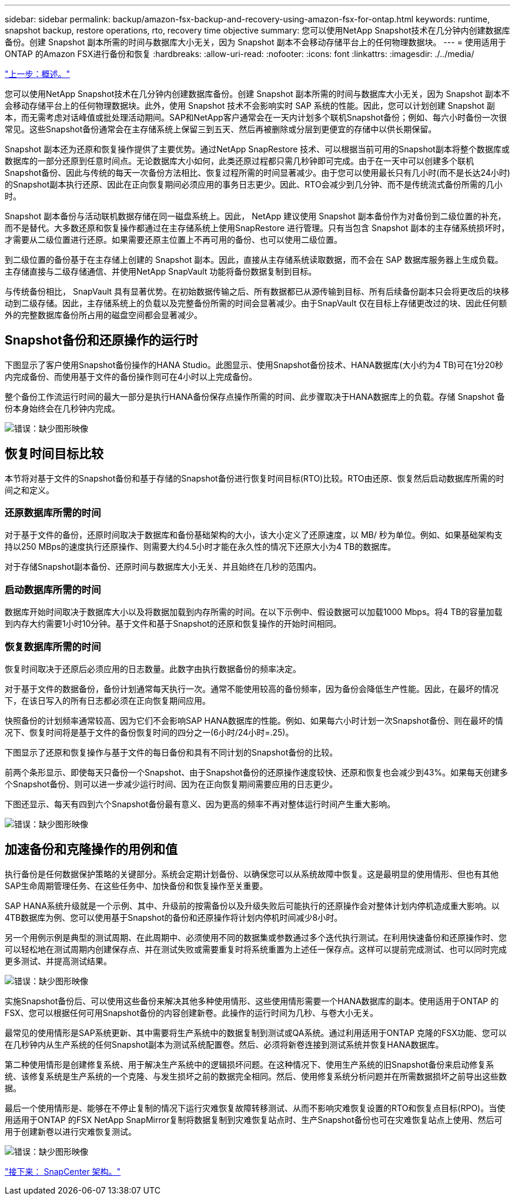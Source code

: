 ---
sidebar: sidebar 
permalink: backup/amazon-fsx-backup-and-recovery-using-amazon-fsx-for-ontap.html 
keywords: runtime, snapshot backup, restore operations, rto, recovery time objective 
summary: 您可以使用NetApp Snapshot技术在几分钟内创建数据库备份。创建 Snapshot 副本所需的时间与数据库大小无关，因为 Snapshot 副本不会移动存储平台上的任何物理数据块。 
---
= 使用适用于ONTAP 的Amazon FSX进行备份和恢复
:hardbreaks:
:allow-uri-read: 
:nofooter: 
:icons: font
:linkattrs: 
:imagesdir: ./../media/


link:amazon-fsx-overview.html["上一步：概述。"]

您可以使用NetApp Snapshot技术在几分钟内创建数据库备份。创建 Snapshot 副本所需的时间与数据库大小无关，因为 Snapshot 副本不会移动存储平台上的任何物理数据块。此外，使用 Snapshot 技术不会影响实时 SAP 系统的性能。因此，您可以计划创建 Snapshot 副本，而无需考虑对话峰值或批处理活动期间。SAP和NetApp客户通常会在一天内计划多个联机Snapshot备份；例如、每六小时备份一次很常见。这些Snapshot备份通常会在主存储系统上保留三到五天、然后再被删除或分层到更便宜的存储中以供长期保留。

Snapshot 副本还为还原和恢复操作提供了主要优势。通过NetApp SnapRestore 技术、可以根据当前可用的Snapshot副本将整个数据库或数据库的一部分还原到任意时间点。无论数据库大小如何，此类还原过程都只需几秒钟即可完成。由于在一天中可以创建多个联机Snapshot备份、因此与传统的每天一次备份方法相比、恢复过程所需的时间显著减少。由于您可以使用最长只有几小时(而不是长达24小时)的Snapshot副本执行还原、因此在正向恢复期间必须应用的事务日志更少。因此、RTO会减少到几分钟、而不是传统流式备份所需的几小时。

Snapshot 副本备份与活动联机数据存储在同一磁盘系统上。因此， NetApp 建议使用 Snapshot 副本备份作为对备份到二级位置的补充，而不是替代。大多数还原和恢复操作都通过在主存储系统上使用SnapRestore 进行管理。只有当包含 Snapshot 副本的主存储系统损坏时，才需要从二级位置进行还原。如果需要还原主位置上不再可用的备份、也可以使用二级位置。

到二级位置的备份基于在主存储上创建的 Snapshot 副本。因此，直接从主存储系统读取数据，而不会在 SAP 数据库服务器上生成负载。主存储直接与二级存储通信、并使用NetApp SnapVault 功能将备份数据复制到目标。

与传统备份相比， SnapVault 具有显著优势。在初始数据传输之后、所有数据都已从源传输到目标、所有后续备份副本只会将更改后的块移动到二级存储。因此，主存储系统上的负载以及完整备份所需的时间会显著减少。由于SnapVault 仅在目标上存储更改过的块、因此任何额外的完整数据库备份所占用的磁盘空间都会显著减少。



== Snapshot备份和还原操作的运行时

下图显示了客户使用Snapshot备份操作的HANA Studio。此图显示、使用Snapshot备份技术、HANA数据库(大小约为4 TB)可在1分20秒内完成备份、而使用基于文件的备份操作则可在4小时以上完成备份。

整个备份工作流运行时间的最大一部分是执行HANA备份保存点操作所需的时间、此步骤取决于HANA数据库上的负载。存储 Snapshot 备份本身始终会在几秒钟内完成。

image:amazon-fsx-image1.png["错误：缺少图形映像"]



== 恢复时间目标比较

本节将对基于文件的Snapshot备份和基于存储的Snapshot备份进行恢复时间目标(RTO)比较。RTO由还原、恢复然后启动数据库所需的时间之和定义。



=== 还原数据库所需的时间

对于基于文件的备份，还原时间取决于数据库和备份基础架构的大小，该大小定义了还原速度，以 MB/ 秒为单位。例如、如果基础架构支持以250 MBps的速度执行还原操作、则需要大约4.5小时才能在永久性的情况下还原大小为4 TB的数据库。

对于存储Snapshot副本备份、还原时间与数据库大小无关、并且始终在几秒的范围内。



=== 启动数据库所需的时间

数据库开始时间取决于数据库大小以及将数据加载到内存所需的时间。在以下示例中、假设数据可以加载1000 Mbps。将4 TB的容量加载到内存大约需要1小时10分钟。基于文件和基于Snapshot的还原和恢复操作的开始时间相同。



=== 恢复数据库所需的时间

恢复时间取决于还原后必须应用的日志数量。此数字由执行数据备份的频率决定。

对于基于文件的数据备份，备份计划通常每天执行一次。通常不能使用较高的备份频率，因为备份会降低生产性能。因此，在最坏的情况下，在该日写入的所有日志都必须在正向恢复期间应用。

快照备份的计划频率通常较高、因为它们不会影响SAP HANA数据库的性能。例如、如果每六小时计划一次Snapshot备份、则在最坏的情况下、恢复时间将是基于文件的备份恢复时间的四分之一(6小时/24小时=.25)。

下图显示了还原和恢复操作与基于文件的每日备份和具有不同计划的Snapshot备份的比较。

前两个条形显示、即使每天只备份一个Snapshot、由于Snapshot备份的还原操作速度较快、还原和恢复也会减少到43%。如果每天创建多个Snapshot备份、则可以进一步减少运行时间、因为在正向恢复期间需要应用的日志更少。

下图还显示、每天有四到六个Snapshot备份最有意义、因为更高的频率不再对整体运行时间产生重大影响。

image:amazon-fsx-image2.png["错误：缺少图形映像"]



== 加速备份和克隆操作的用例和值

执行备份是任何数据保护策略的关键部分。系统会定期计划备份、以确保您可以从系统故障中恢复。这是最明显的使用情形、但也有其他SAP生命周期管理任务、在这些任务中、加快备份和恢复操作至关重要。

SAP HANA系统升级就是一个示例、其中、升级前的按需备份以及升级失败后可能执行的还原操作会对整体计划内停机造成重大影响。以4TB数据库为例、您可以使用基于Snapshot的备份和还原操作将计划内停机时间减少8小时。

另一个用例示例是典型的测试周期、在此周期中、必须使用不同的数据集或参数通过多个迭代执行测试。在利用快速备份和还原操作时、您可以轻松地在测试周期内创建保存点、并在测试失败或需要重复时将系统重置为上述任一保存点。这样可以提前完成测试、也可以同时完成更多测试、并提高测试结果。

image:amazon-fsx-image3.png["错误：缺少图形映像"]

实施Snapshot备份后、可以使用这些备份来解决其他多种使用情形、这些使用情形需要一个HANA数据库的副本。使用适用于ONTAP 的FSX、您可以根据任何可用Snapshot备份的内容创建新卷。此操作的运行时间为几秒、与卷大小无关。

最常见的使用情形是SAP系统更新、其中需要将生产系统中的数据复制到测试或QA系统。通过利用适用于ONTAP 克隆的FSX功能、您可以在几秒钟内从生产系统的任何Snapshot副本为测试系统配置卷。然后、必须将新卷连接到测试系统并恢复HANA数据库。

第二种使用情形是创建修复系统、用于解决生产系统中的逻辑损坏问题。在这种情况下、使用生产系统的旧Snapshot备份来启动修复系统、该修复系统是生产系统的一个克隆、与发生损坏之前的数据完全相同。然后、使用修复系统分析问题并在所需数据损坏之前导出这些数据。

最后一个使用情形是、能够在不停止复制的情况下运行灾难恢复故障转移测试、从而不影响灾难恢复设置的RTO和恢复点目标(RPO)。当使用适用于ONTAP 的FSX NetApp SnapMirror复制将数据复制到灾难恢复站点时、生产Snapshot备份也可在灾难恢复站点上使用、然后可用于创建新卷以进行灾难恢复测试。

image:amazon-fsx-image4.png["错误：缺少图形映像"]

link:amazon-fsx-snapcenter-architecture.html["接下来： SnapCenter 架构。"]

